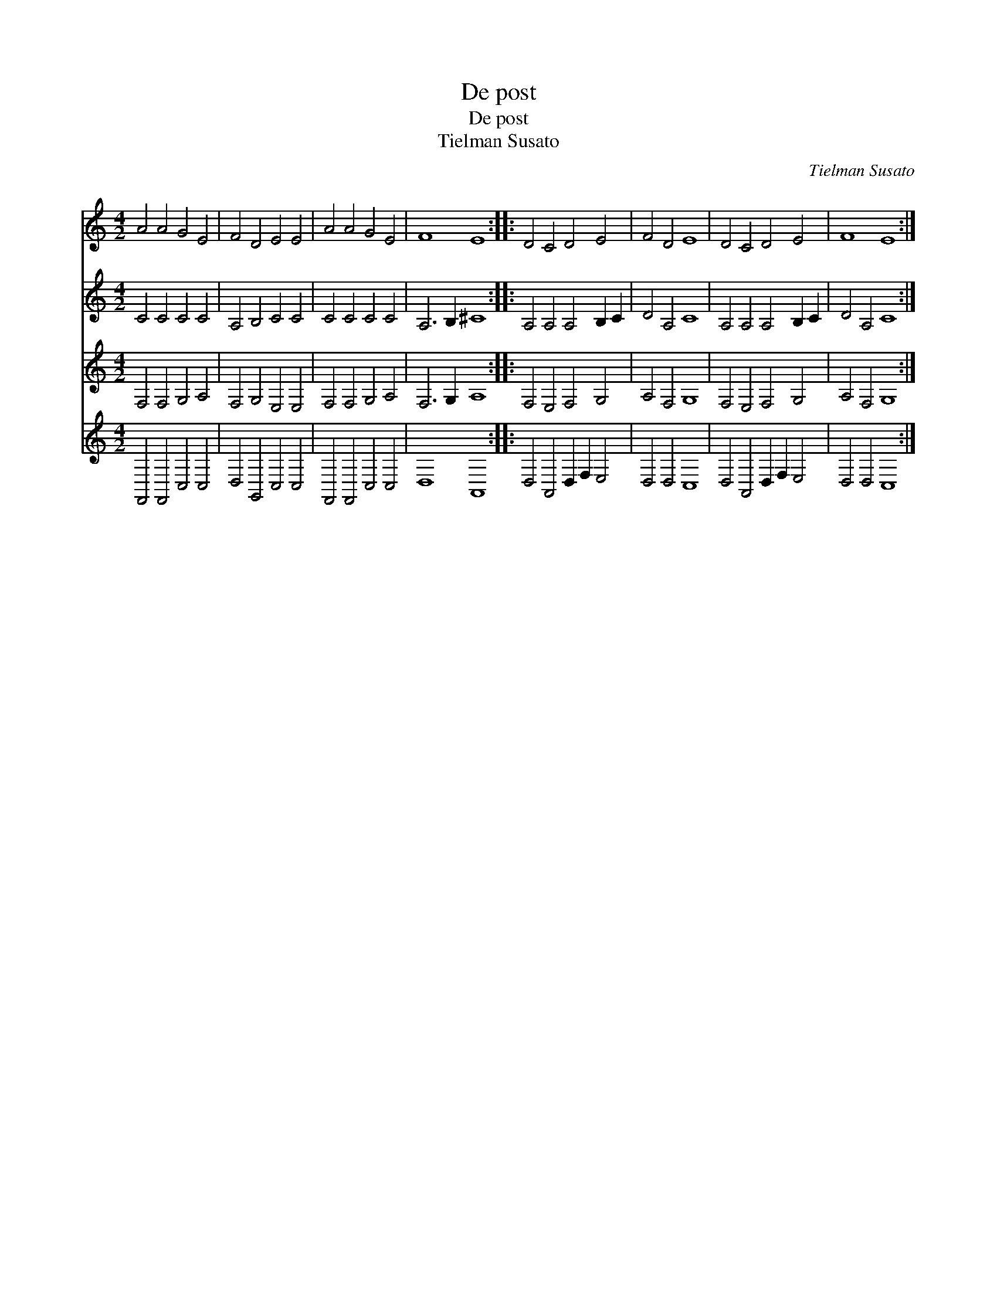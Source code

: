 X:1
T:De post
T:De post
T:Tielman Susato
C:Tielman Susato
%%score 1 2 3 4
L:1/8
M:4/2
K:C
V:1 treble 
V:2 treble 
V:3 treble 
V:4 treble 
V:1
 A4 A4 G4 E4 | F4 D4 E4 E4 | A4 A4 G4 E4 | F8 E8 :: D4 C4 D4 E4 | F4 D4 E8 | D4 C4 D4 E4 | F8 E8 :| %8
V:2
 C4 C4 C4 C4 | A,4 B,4 C4 C4 | C4 C4 C4 C4 | A,6 B,2 ^C8 :: A,4 A,4 A,4 B,2 C2 | D4 A,4 C8 | %6
 A,4 A,4 A,4 B,2 C2 | D4 A,4 C8 :| %8
V:3
 F,4 F,4 G,4 A,4 | F,4 G,4 E,4 E,4 | F,4 F,4 G,4 A,4 | F,6 G,2 A,8 :: F,4 E,4 F,4 G,4 | %5
 A,4 F,4 G,8 | F,4 E,4 F,4 G,4 | A,4 F,4 G,8 :| %8
V:4
 F,,4 F,,4 C,4 C,4 | D,4 G,,4 C,4 C,4 | F,,4 F,,4 C,4 C,4 | D,8 A,,8 :: D,4 A,,4 D,2 F,2 E,4 | %5
 D,4 D,4 C,8 | D,4 A,,4 D,2 F,2 E,4 | D,4 D,4 C,8 :| %8


